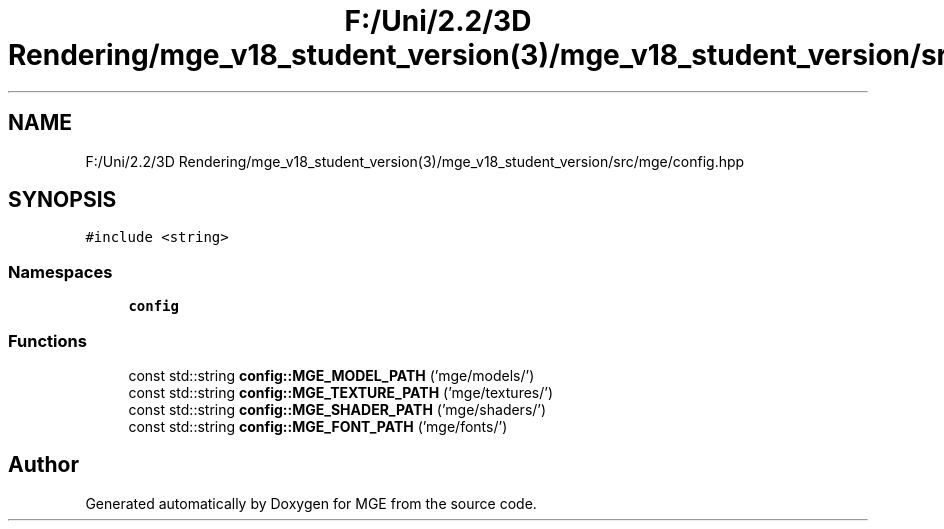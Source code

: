 .TH "F:/Uni/2.2/3D Rendering/mge_v18_student_version(3)/mge_v18_student_version/src/mge/config.hpp" 3 "Mon Jan 1 2018" "MGE" \" -*- nroff -*-
.ad l
.nh
.SH NAME
F:/Uni/2.2/3D Rendering/mge_v18_student_version(3)/mge_v18_student_version/src/mge/config.hpp
.SH SYNOPSIS
.br
.PP
\fC#include <string>\fP
.br

.SS "Namespaces"

.in +1c
.ti -1c
.RI " \fBconfig\fP"
.br
.in -1c
.SS "Functions"

.in +1c
.ti -1c
.RI "const std::string \fBconfig::MGE_MODEL_PATH\fP ('mge/models/')"
.br
.ti -1c
.RI "const std::string \fBconfig::MGE_TEXTURE_PATH\fP ('mge/textures/')"
.br
.ti -1c
.RI "const std::string \fBconfig::MGE_SHADER_PATH\fP ('mge/shaders/')"
.br
.ti -1c
.RI "const std::string \fBconfig::MGE_FONT_PATH\fP ('mge/fonts/')"
.br
.in -1c
.SH "Author"
.PP 
Generated automatically by Doxygen for MGE from the source code\&.
